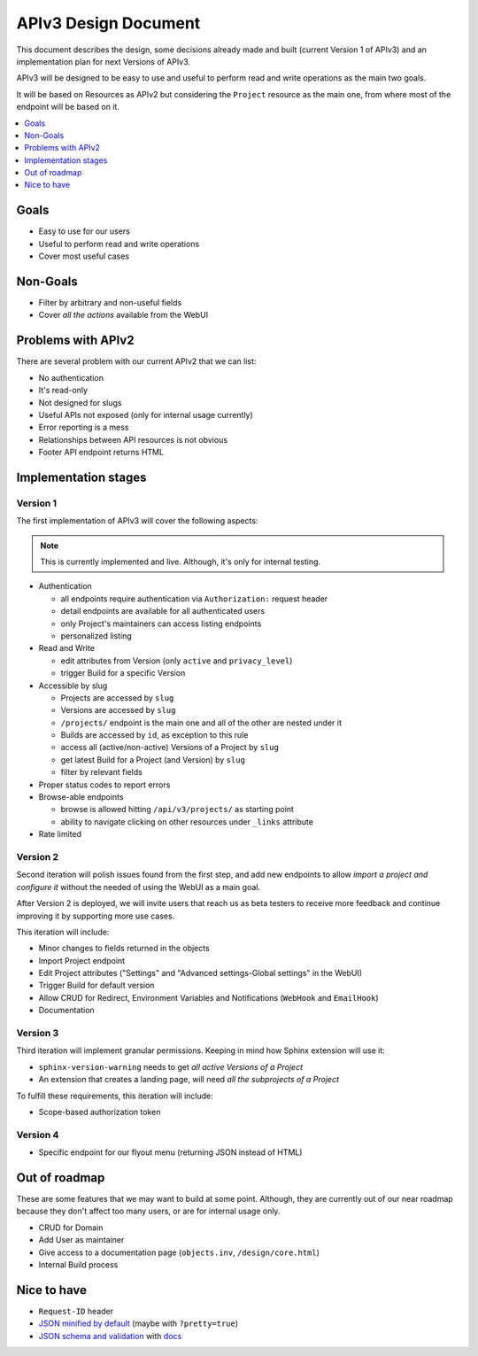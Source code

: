 =======================
 APIv3 Design Document
=======================

This document describes the design,
some decisions already made and built (current Version 1 of APIv3)
and an implementation plan for next Versions of APIv3.

APIv3 will be designed to be easy to use and useful to perform read and write operations as the main two goals.

It will be based on Resources as APIv2 but considering the ``Project`` resource as the main one,
from where most of the endpoint will be based on it.

.. contents::
   :local:
   :backlinks: none
   :depth: 1


Goals
-----

* Easy to use for our users
* Useful to perform read and write operations
* Cover most useful cases


Non-Goals
---------

* Filter by arbitrary and non-useful fields
* Cover *all the actions* available from the WebUI


Problems with APIv2
-------------------

There are several problem with our current APIv2 that we can list:

* No authentication
* It's read-only
* Not designed for slugs
* Useful APIs not exposed (only for internal usage currently)
* Error reporting is a mess
* Relationships between API resources is not obvious
* Footer API endpoint returns HTML


Implementation stages
---------------------

Version 1
+++++++++

The first implementation of APIv3 will cover the following aspects:

.. note::

   This is currently implemented and live. Although, it's only for internal testing.

* Authentication

  * all endpoints require authentication via ``Authorization:`` request header
  * detail endpoints are available for all authenticated users
  * only Project's maintainers can access listing endpoints
  * personalized listing

* Read and Write

  * edit attributes from Version (only ``active`` and ``privacy_level``)
  * trigger Build for a specific Version

* Accessible by slug

  * Projects are accessed by ``slug``
  * Versions are accessed by ``slug``
  * ``/projects/`` endpoint is the main one and all of the other are nested under it
  * Builds are accessed by  ``id``, as exception to this rule
  * access all (active/non-active) Versions of a Project by ``slug``
  * get latest Build for a Project (and Version) by ``slug``
  * filter by relevant fields

* Proper status codes to report errors

* Browse-able endpoints

  * browse is allowed hitting ``/api/v3/projects/`` as starting point
  * ability to navigate clicking on other resources under ``_links`` attribute

* Rate limited


Version 2
+++++++++

Second iteration will polish issues found from the first step,
and add new endpoints to allow *import a project and configure it*
without the needed of using the WebUI as a main goal.

After Version 2 is deployed,
we will invite users that reach us as beta testers to receive more feedback
and continue improving it by supporting more use cases.

This iteration will include:

* Minor changes to fields returned in the objects
* Import Project endpoint
* Edit Project attributes ("Settings" and "Advanced settings-Global settings" in the WebUI)
* Trigger Build for default version
* Allow CRUD for Redirect, Environment Variables and Notifications (``WebHook`` and ``EmailHook``)
* Documentation


Version 3
+++++++++

Third iteration will implement granular permissions.
Keeping in mind how Sphinx extension will use it:

* ``sphinx-version-warning`` needs to get *all active Versions of a Project*
* An extension that creates a landing page, will need *all the subprojects of a Project*

To fulfill these requirements, this iteration will include:

* Scope-based authorization token


Version 4
+++++++++

* Specific endpoint for our flyout menu (returning JSON instead of HTML)


Out of roadmap
--------------

These are some features that we may want to build at some point.
Although, they are currently out of our near roadmap because they don't affect too many users,
or are for internal usage only.

* CRUD for Domain
* Add User as maintainer
* Give access to a documentation page (``objects.inv``, ``/design/core.html``)
* Internal Build process


Nice to have
------------

* ``Request-ID`` header
* `JSON minified by default`_ (maybe with ``?pretty=true``)
* `JSON schema and validation`_ with docs_


.. _JSON minified by default: https://geemus.gitbooks.io/http-api-design/content/en/responses/keep-json-minified-in-all-responses.html
.. _JSON schema and validation: https://geemus.gitbooks.io/http-api-design/content/en/responses/keep-json-minified-in-all-responses.html
.. _docs: https://geemus.gitbooks.io/http-api-design/content/en/artifacts/provide-human-readable-docs.html

